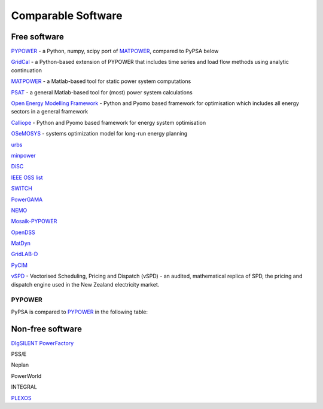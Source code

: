 #######################
Comparable Software
#######################


Free software
=============


`PYPOWER <https://github.com/rwl/PYPOWER>`_ - a Python, numpy, scipy port of `MATPOWER <http://www.pserc.cornell.edu/matpower/>`_, compared to PyPSA below

`GridCal <https://github.com/SanPen/GridCal>`_ - a Python-based extension of PYPOWER that includes time series and load flow methods using analytic continuation

`MATPOWER <http://www.pserc.cornell.edu/matpower/>`_ - a Matlab-based tool for static power system computations

`PSAT <http://faraday1.ucd.ie/psat.html>`_ - a general Matlab-based tool for (most) power system calculations

`Open Energy Modelling Framework <https://github.com/oemof/oemof>`_ - Python and Pyomo based framework for optimisation which includes all energy sectors in a general framework

`Calliope <http://docs.callio.pe/en/stable/index.html>`_ - Python and Pyomo based framework for energy system optimisation

`OSeMOSYS <http://www.osemosys.org/>`_ -  systems optimization model for long-run energy planning

`urbs <https://github.com/tum-ens/urbs>`_

`minpower <http://adamgreenhall.github.io/minpower/>`_

`DiSC <http://kom.aau.dk/project/SmartGridControl/DiSC/documentation.html>`_

`IEEE OSS list <http://ewh.ieee.org/cmte/psace/CAMS_taskforce/links.htm>`_

`SWITCH <http://rael.berkeley.edu/old_drupal/switch>`_

`PowerGAMA <https://bitbucket.org/harald_g_svendsen/powergama/wiki/Home>`_

`NEMO <https://nemo.ozlabs.org/>`_

`Mosaik-PYPOWER <https://bitbucket.org/mosaik/mosaik-pypower>`_

`OpenDSS <http://sourceforge.net/projects/electricdss/>`_

`MatDyn <http://www.esat.kuleuven.be/electa/teaching/matdyn/>`_

`GridLAB-D <http://sourceforge.net/projects/gridlab-d/>`_

`PyCIM <http://www.pycim.org>`_

`vSPD <https://github.com/ElectricityAuthority/vSPD>`_ - Vectorised Scheduling, Pricing and Dispatch (vSPD) - an audited, mathematical replica of SPD, the pricing and dispatch engine used in the New Zealand electricity market.

PYPOWER
-------

PyPSA is compared to `PYPOWER <https://github.com/rwl/PYPOWER>`_ in the following table:


.. csv-table::
   :header-rows: 1
   :file: pypower.csv




Non-free software
=================

`DIgSILENT PowerFactory
<http://www.digsilent.de/index.php/products-powerfactory.html>`_

PSS/E

Neplan

PowerWorld

INTEGRAL

`PLEXOS <http://energyexemplar.com/software/plexos-desktop-edition/>`_

